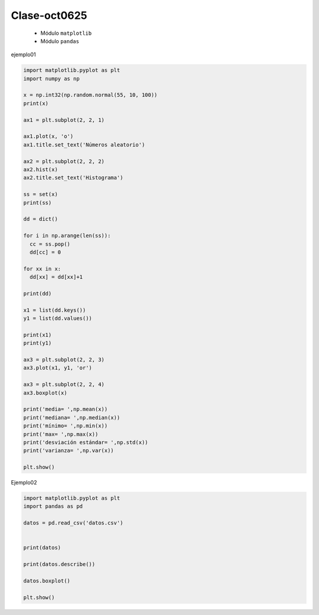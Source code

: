 Clase-oct0625
=============

   * Módulo ``matplotlib``
   * Módulo ``pandas``

ejemplo01

.. code:: Python

   import matplotlib.pyplot as plt
   import numpy as np

   x = np.int32(np.random.normal(55, 10, 100))
   print(x)

   ax1 = plt.subplot(2, 2, 1)

   ax1.plot(x, 'o')
   ax1.title.set_text('Números aleatorio')

   ax2 = plt.subplot(2, 2, 2)
   ax2.hist(x)
   ax2.title.set_text('Histograma')

   ss = set(x)
   print(ss)

   dd = dict()

   for i in np.arange(len(ss)):
     cc = ss.pop()
     dd[cc] = 0

   for xx in x:
     dd[xx] = dd[xx]+1

   print(dd)

   x1 = list(dd.keys())
   y1 = list(dd.values())

   print(x1)
   print(y1)

   ax3 = plt.subplot(2, 2, 3)
   ax3.plot(x1, y1, 'or')

   ax3 = plt.subplot(2, 2, 4)
   ax3.boxplot(x)

   print('media= ',np.mean(x))
   print('mediana= ',np.median(x))
   print('mínimo= ',np.min(x))
   print('max= ',np.max(x))
   print('desviación estándar= ',np.std(x))
   print('varianza= ',np.var(x))

   plt.show()


Ejemplo02

.. code:: Python

   import matplotlib.pyplot as plt
   import pandas as pd

   datos = pd.read_csv('datos.csv')


   print(datos)

   print(datos.describe())

   datos.boxplot()

   plt.show()





